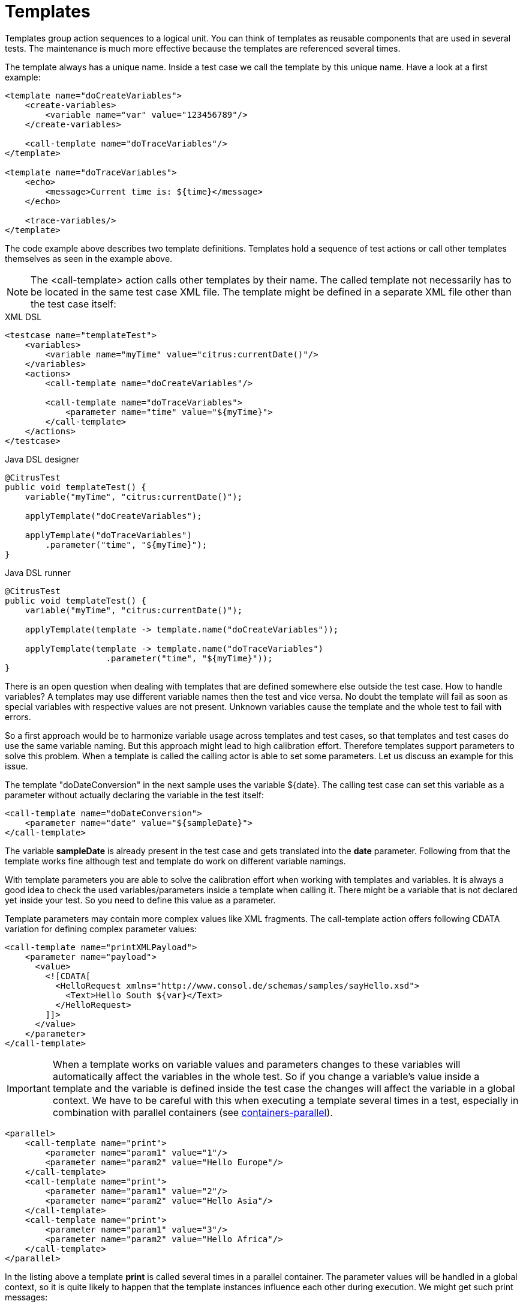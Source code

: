 [[templates]]
= Templates

Templates group action sequences to a logical unit. You can think of templates as reusable components that are used in several tests. The maintenance is much more effective because the templates are referenced several times.

The template always has a unique name. Inside a test case we call the template by this unique name. Have a look at a first example:

[source,xml]
----
<template name="doCreateVariables">
    <create-variables>
        <variable name="var" value="123456789"/>
    </create-variables>
    
    <call-template name="doTraceVariables"/>
</template>

<template name="doTraceVariables">
    <echo>
        <message>Current time is: ${time}</message>
    </echo>
    
    <trace-variables/>
</template>
----

The code example above describes two template definitions. Templates hold a sequence of test actions or call other templates themselves as seen in the example above.

NOTE: The <call-template> action calls other templates by their name. The called template not necessarily has to be located in the same test case XML file. The template might be defined in a separate XML file other than the test case itself:

.XML DSL
[source,xml]
----
<testcase name="templateTest">
    <variables>
        <variable name="myTime" value="citrus:currentDate()"/>
    </variables>
    <actions>
        <call-template name="doCreateVariables"/>
        
        <call-template name="doTraceVariables">
            <parameter name="time" value="${myTime}">
        </call-template>
    </actions>
</testcase>
----

.Java DSL designer
[source,java]
----
@CitrusTest
public void templateTest() {
    variable("myTime", "citrus:currentDate()");
    
    applyTemplate("doCreateVariables");
    
    applyTemplate("doTraceVariables")
        .parameter("time", "${myTime}");
}
----

.Java DSL runner
[source,java]
----
@CitrusTest
public void templateTest() {
    variable("myTime", "citrus:currentDate()");

    applyTemplate(template -> template.name("doCreateVariables"));

    applyTemplate(template -> template.name("doTraceVariables")
                    .parameter("time", "${myTime}"));
}
----

There is an open question when dealing with templates that are defined somewhere else outside the test case. How to handle variables? A templates may use different variable names then the test and vice versa. No doubt the template will fail as soon as special variables with respective values are not present. Unknown variables cause the template and the whole test to fail with errors.

So a first approach would be to harmonize variable usage across templates and test cases, so that templates and test cases do use the same variable naming. But this approach might lead to high calibration effort. Therefore templates support parameters to solve this problem. When a template is called the calling actor is able to set some parameters. Let us discuss an example for this issue.

The template "doDateConversion" in the next sample uses the variable ${date}. The calling test case can set this variable as a parameter without actually declaring the variable in the test itself:

[source,xml]
----
<call-template name="doDateConversion">
    <parameter name="date" value="${sampleDate}">
</call-template>
----

The variable *sampleDate* is already present in the test case and gets translated into the *date* parameter. Following from that the template works fine although test and template do work on different variable namings.

With template parameters you are able to solve the calibration effort when working with templates and variables. It is always a good idea to check the used variables/parameters inside a template when calling it. There might be a variable that is not declared yet inside your test. So you need to define this value as a parameter.

Template parameters may contain more complex values like XML fragments. The call-template action offers following CDATA variation for defining complex parameter values:

[source,xml]
----
<call-template name="printXMLPayload">
    <parameter name="payload">
      <value>
        <![CDATA[
          <HelloRequest xmlns="http://www.consol.de/schemas/samples/sayHello.xsd">
            <Text>Hello South ${var}</Text>
          </HelloRequest>
        ]]>
      </value>
    </parameter>
</call-template>
----

IMPORTANT: When a template works on variable values and parameters changes to these variables will automatically affect the variables in the whole test. So if you change a variable's value inside a template and the variable is defined inside the test case the changes will affect the variable in a global context. We have to be careful with this when executing a template several times in a test, especially in combination with parallel containers (see link:#containers-parallel[containers-parallel]).

[source,xml]
----
<parallel>
    <call-template name="print">
        <parameter name="param1" value="1"/>
        <parameter name="param2" value="Hello Europe"/>
    </call-template>
    <call-template name="print">
        <parameter name="param1" value="2"/>
        <parameter name="param2" value="Hello Asia"/>
    </call-template>
    <call-template name="print">
        <parameter name="param1" value="3"/>
        <parameter name="param2" value="Hello Africa"/>
    </call-template>
</parallel>
----

In the listing above a template *print* is called several times in a parallel container. The parameter values will be handled in a global context, so it is quite likely to happen that the template instances influence each other during execution. We might get such print messages:

[source,xml]
----
2. Hello Europe
2. Hello Africa
3. Hello Africa
----

Index parameters do not fit and the message *'Hello Asia'* is completely gone. This is because templates overwrite parameters to each other as they are executed in parallel at the same time. To avoid this behavior we need to tell the template that it should handle parameters as well as variables in a local context. This will enforce that each template instance is working on a dedicated local context. See the *global-context* attribute that is set to *false* in this example:

[source,xml]
----
<template name="print" global-context="false">
    <echo>
        <message>${param1}.${param2}</message>
    </echo>
</template>
----

After that template instances won't influence each other anymore. But notice that variable changes inside the template then do not affect the test case neither.